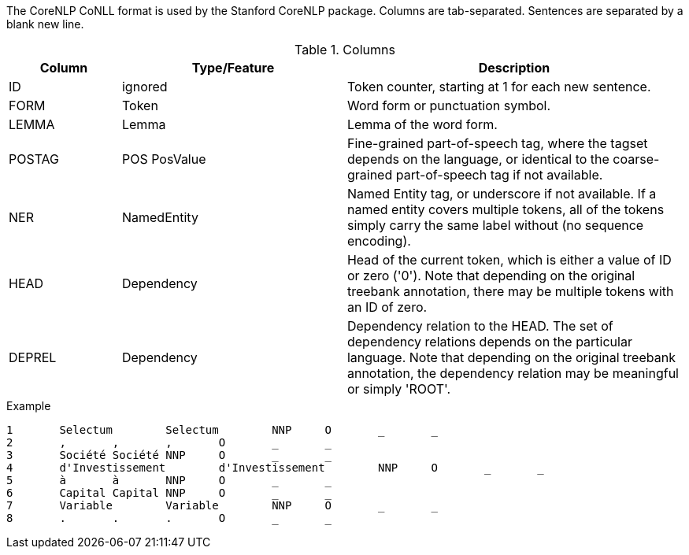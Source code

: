 // Copyright 2018
// Ubiquitous Knowledge Processing (UKP) Lab
// Technische Universität Darmstadt
// 
// Licensed under the Apache License, Version 2.0 (the "License");
// you may not use this file except in compliance with the License.
// You may obtain a copy of the License at
// 
// http://www.apache.org/licenses/LICENSE-2.0
// 
// Unless required by applicable law or agreed to in writing, software
// distributed under the License is distributed on an "AS IS" BASIS,
// WITHOUT WARRANTIES OR CONDITIONS OF ANY KIND, either express or implied.
// See the License for the specific language governing permissions and
// limitations under the License.

The CoreNLP CoNLL format is used by the Stanford CoreNLP package. Columns are tab-separated. 
Sentences are separated by a blank new line.

.Columns
[cols="1,2,3", options="header"]
|====
| Column  | Type/Feature | Description

| ID
| ignored
| Token counter, starting at 1 for each new sentence.

| FORM
| Token 
| Word form or punctuation symbol.

| LEMMA
| Lemma
| Lemma of the word form.

| POSTAG
| POS PosValue 
| Fine-grained part-of-speech tag, where the tagset depends on the language, or identical to the coarse-grained part-of-speech tag if not available.

| NER
| NamedEntity
| Named Entity tag, or underscore if not available. If a named entity covers multiple tokens, all
of the tokens simply carry the same label without (no sequence encoding).

| HEAD    
| Dependency 
| Head of the current token, which is either a value of ID or zero ('0'). Note that depending on the original treebank annotation, there may be multiple tokens with an ID of zero.

| DEPREL  
| Dependency 
| Dependency relation to the HEAD. The set of dependency relations depends on the particular language. Note that depending on the original treebank annotation, the dependency relation may be meaningful or simply 'ROOT'.
|====

.Example
[source,text,tabsize=0]
----
1	Selectum	Selectum	NNP	O	_	_
2	,	,	,	O	_	_
3	Société	Société	NNP	O	_	_
4	d'Investissement	d'Investissement	NNP	O	_	_
5	à	à	NNP	O	_	_
6	Capital	Capital	NNP	O	_	_
7	Variable	Variable	NNP	O	_	_
8	.	.	.	O	_	_
----
